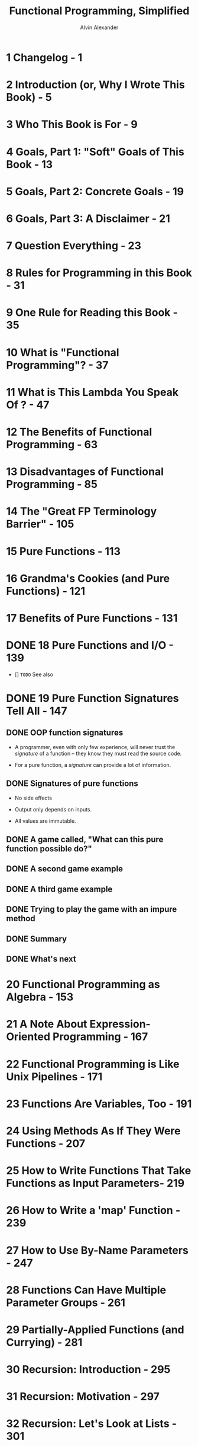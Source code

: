 #+TITLE: Functional Programming, Simplified
#+VERSION: 0.1.5, published October 19, 2017
#+AUTHOR: Alvin Alexander
#+STARTUP: entitiespretty

* Table of Contents                                      :TOC_4_org:noexport:
- [[1 Changelog - 1][1 Changelog - 1]]
- [[2 Introduction (or, Why I Wrote This Book) - 5][2 Introduction (or, Why I Wrote This Book) - 5]]
- [[3 Who This Book is For - 9][3 Who This Book is For - 9]]
- [[4 Goals, Part 1: "Soft" Goals of This Book - 13][4 Goals, Part 1: "Soft" Goals of This Book - 13]]
- [[5 Goals, Part 2: Concrete Goals - 19][5 Goals, Part 2: Concrete Goals - 19]]
- [[6 Goals, Part 3: A Disclaimer - 21][6 Goals, Part 3: A Disclaimer - 21]]
- [[7 Question Everything - 23][7 Question Everything - 23]]
- [[8 Rules for Programming in this Book - 31][8 Rules for Programming in this Book - 31]]
- [[9 One Rule for Reading this Book - 35][9 One Rule for Reading this Book - 35]]
- [[10 What is "Functional Programming"? - 37][10 What is "Functional Programming"? - 37]]
- [[11 What is This Lambda You Speak Of ? - 47][11 What is This Lambda You Speak Of ? - 47]]
- [[12 The Benefits of Functional Programming - 63][12 The Benefits of Functional Programming - 63]]
- [[13 Disadvantages of Functional Programming - 85][13 Disadvantages of Functional Programming - 85]]
- [[14 The "Great FP Terminology Barrier" - 105][14 The "Great FP Terminology Barrier" - 105]]
- [[15 Pure Functions - 113][15 Pure Functions - 113]]
- [[16 Grandma's Cookies (and Pure Functions) - 121][16 Grandma's Cookies (and Pure Functions) - 121]]
- [[17 Benefits of Pure Functions - 131][17 Benefits of Pure Functions - 131]]
- [[18 Pure Functions and I/O - 139][18 Pure Functions and I/O - 139]]
- [[19 Pure Function Signatures Tell All - 147][19 Pure Function Signatures Tell All - 147]]
  - [[OOP function signatures][OOP function signatures]]
  - [[Signatures of pure functions][Signatures of pure functions]]
  - [[A game called, "What can this pure function possible do?"][A game called, "What can this pure function possible do?"]]
  - [[A second game example][A second game example]]
  - [[A third game example][A third game example]]
  - [[Trying to play the game with an impure method][Trying to play the game with an impure method]]
  - [[Summary][Summary]]
  - [[What's next][What's next]]
- [[20 Functional Programming as Algebra - 153][20 Functional Programming as Algebra - 153]]
- [[21 A Note About Expression-Oriented Programming - 167][21 A Note About Expression-Oriented Programming - 167]]
- [[22 Functional Programming is Like Unix Pipelines - 171][22 Functional Programming is Like Unix Pipelines - 171]]
- [[23 Functions Are Variables, Too - 191][23 Functions Are Variables, Too - 191]]
- [[24 Using Methods As If They Were Functions - 207][24 Using Methods As If They Were Functions - 207]]
- [[25 How to Write Functions That Take Functions as Input Parameters- 219][25 How to Write Functions That Take Functions as Input Parameters- 219]]
- [[26 How to Write a 'map' Function - 239][26 How to Write a 'map' Function - 239]]
- [[27 How to Use By-Name Parameters - 247][27 How to Use By-Name Parameters - 247]]
- [[28 Functions Can Have Multiple Parameter Groups - 261][28 Functions Can Have Multiple Parameter Groups - 261]]
- [[29 Partially-Applied Functions (and Currying) - 281][29 Partially-Applied Functions (and Currying) - 281]]
- [[30 Recursion: Introduction - 295][30 Recursion: Introduction - 295]]
- [[31 Recursion: Motivation - 297][31 Recursion: Motivation - 297]]
- [[32 Recursion: Let's Look at Lists - 301][32 Recursion: Let's Look at Lists - 301]]
- [[33 Recursion: How to Write a 'sum' Function - 309][33 Recursion: How to Write a 'sum' Function - 309]]
- [[34 Recursion: How Recursive Function Calls Work - 317][34 Recursion: How Recursive Function Calls Work - 317]]
- [[35 Visualizing the Recursive sum Function - 323][35 Visualizing the Recursive sum Function - 323]]
- [[36 Recursion: A Conversation Between Two Developers - 331][36 Recursion: A Conversation Between Two Developers - 331]]
- [[37 Recursion: Thinking Recursively - 335][37 Recursion: Thinking Recursively - 335]]
- [[38 JVM Stacks and Stack Frames - 343][38 JVM Stacks and Stack Frames - 343]]
- [[39 A Visual Look at Stacks and Frames - 351][39 A Visual Look at Stacks and Frames - 351]]
- [[40 Tail-Recursive Algorithms - 359][40 Tail-Recursive Algorithms - 359]]
- [[41 A First Look at "State" - 371][41 A First Look at "State" - 371]]
- [[42 A Functional Game (With a Little Bit of State) - 375][42 A Functional Game (With a Little Bit of State) - 375]]
- [[43 A Quick Review of Case Classes - 391][43 A Quick Review of Case Classes - 391]]
- [[44 Update as You Copy, Don't Mutate - 399][44 Update as You Copy, Don't Mutate - 399]]
- [[45 A Quick Review of for Expressions - 409][45 A Quick Review of for Expressions - 409]]
- [[46 How to Write a Class That Can Be Used in a for Expression - 417][46 How to Write a Class That Can Be Used in a for Expression - 417]]
- [[47 Creating a Sequence Class to be Used in a for Comprehension - 421][47 Creating a Sequence Class to be Used in a for Comprehension - 421]]
- [[48 Making Sequence Work in a Simple ~for~ Loop - 427][48 Making Sequence Work in a Simple ~for~ Loop - 427]]
- [[49 How To Make Sequence Work as a Single Generator in a ~for~ Expression - 431][49 How To Make Sequence Work as a Single Generator in a ~for~ Expression - 431]]
- [[50 Enabling Filtering in a ~for~ Expression - 437][50 Enabling Filtering in a ~for~ Expression - 437]]
- [[51 How to Enable the Use of Multiple Generators in a for Expression- 445][51 How to Enable the Use of Multiple Generators in a for Expression- 445]]
- [[52 A Summary of the for Expression Lessons - 457][52 A Summary of the for Expression Lessons - 457]]
- [[53 Pure Functions Tell No Lies - 461][53 Pure Functions Tell No Lies - 461]]
- [[54 Functional Error Handling (Option, Try, or Either) - 469][54 Functional Error Handling (Option, Try, or Either) - 469]]
- [[55 Embrace The Idioms! - 481][55 Embrace The Idioms! - 481]]
- [[56 What to Think When You See That Opening Curly Brace - 485][56 What to Think When You See That Opening Curly Brace - 485]]
- [[57 A Quick Review of How flatMap Works - 501][57 A Quick Review of How flatMap Works - 501]]
- [[58 ~Option~ Naturally Leads to ~flatMap~ - 507][58 ~Option~ Naturally Leads to ~flatMap~ - 507]]
- [[59 ~flatMap~ Naturally Leads to ~for~ - 513][59 ~flatMap~ Naturally Leads to ~for~ - 513]]
- [[60 ~for~ Expressions are Better Than ~getOrElse~ - 515][60 ~for~ Expressions are Better Than ~getOrElse~ - 515]]
- [[61 Recap: ~Option~ -> ~flatMap~ -> ~for~ - 519][61 Recap: ~Option~ -> ~flatMap~ -> ~for~ - 519]]
- [[62 A Note About Things That Can Be Mapped-Over - 529][62 A Note About Things That Can Be Mapped-Over - 529]]
- [[63 A Quick Review of Companion Objects and ~apply~ - 531][63 A Quick Review of Companion Objects and ~apply~ - 531]]
- [[64 Starting to Glue Functions Together - 533][64 Starting to Glue Functions Together - 533]]
- [[65 The “Bind” Concept - 537][65 The “Bind” Concept - 537]]
- [[66 Getting Close to Using bind in for Expressions - 543][66 Getting Close to Using bind in for Expressions - 543]]
- [[67 Using a "Wrapper" Class in a for Expression - 545][67 Using a "Wrapper" Class in a for Expression - 545]]
- [[68 Making Wrapper More Generic - 555][68 Making Wrapper More Generic - 555]]
- [[69 Changing "new Wrapper" to "Wrapper" - 557][69 Changing "new Wrapper" to "Wrapper" - 557]]
- [[70 Using bind in a for Expression - 565][70 Using bind in a for Expression - 565]]
- [[71 How Debuggable, f, g, and h Work - 579][71 How Debuggable, f, g, and h Work - 579]]
- [[72 A Generic Version of Debuggable - 593][72 A Generic Version of Debuggable - 593]]
- [[73 One Last Debuggable: Using List Instead of String - 597][73 One Last Debuggable: Using List Instead of String - 597]]
- [[74 Key Points About Monads - 603][74 Key Points About Monads - 603]]
- [[75 Signpost: Where We're Going Next - 605][75 Signpost: Where We're Going Next - 605]]
- [[76 Introduction: The IO Monad - 607][76 Introduction: The IO Monad - 607]]
- [[77 How to Use an IO Monad - 609][77 How to Use an IO Monad - 609]]
- [[78 Assigning a for Expression to a Function - 615][78 Assigning a for Expression to a Function - 615]]
- [[79 The IO Monad and a for Expression That Uses Recursion - 617][79 The IO Monad and a for Expression That Uses Recursion - 617]]
- [[80 Diving Deeper Into the IO Monad - 619][80 Diving Deeper Into the IO Monad - 619]]
- [[81 I'll Come Back to the IO Monad - 627][81 I'll Come Back to the IO Monad - 627]]
- [[82 Functional Composition - 629][82 Functional Composition - 629]]
- [[83 An Introduction to Handling State - 633][83 An Introduction to Handling State - 633]]
- [[84 Handling State Manually - 635][84 Handling State Manually - 635]]
- [[85 Getting State Working in a for Expression - 641][85 Getting State Working in a for Expression - 641]]
- [[86 Handling My Golfing State with a State Monad - 643][86 Handling My Golfing State with a State Monad - 643]]
- [[87 The State Monad Source Code - 649][87 The State Monad Source Code - 649]]
- [[88 Signpost: Getting IO and State Working Together - 655][88 Signpost: Getting IO and State Working Together - 655]]
- [[89 Trying to Write a for Expression with IO and State - 657][89 Trying to Write a for Expression with IO and State - 657]]
- [[90 Seeing the Problem: Trying to Use State and IO Together - 659][90 Seeing the Problem: Trying to Use State and IO Together - 659]]
- [[91 Solving the Problem with Monad Transformers - 663][91 Solving the Problem with Monad Transformers - 663]]
- [[92 Beginning the Process of Understanding StateT - 665][92 Beginning the Process of Understanding StateT - 665]]
- [[93 Getting Started: We're Going to Need a Monad Trait - 669][93 Getting Started: We're Going to Need a Monad Trait - 669]]
- [[94 Now We Can Create StateT - 673][94 Now We Can Create StateT - 673]]
- [[95 Using StateT in a for Expression - 675][95 Using StateT in a for Expression - 675]]
- [[96 Trying to Combine IO and StateT in a for Expression - 681][96 Trying to Combine IO and StateT in a for Expression - 681]]
- [[97 Fixing the IO Functions With Monadic Lifting - 685][97 Fixing the IO Functions With Monadic Lifting - 685]]
- [[98 A First IO/StateT for Expression - 689][98 A First IO/StateT for Expression - 689]]
- [[99 The Final IO/StateT for Expression - 693][99 The Final IO/StateT for Expression - 693]]
- [[100 Summary of the StateT Lessons - 697][100 Summary of the StateT Lessons - 697]]
- [[101 Signpost: Modeling the world with Scala/FP - 699][101 Signpost: Modeling the world with Scala/FP - 699]]
- [[102 What is a Domain Model? - 701][102 What is a Domain Model? - 701]]
- [[103 A Review of OOP Data Modeling - 705][103 A Review of OOP Data Modeling - 705]]
- [[104 Modeling the "Data" Portion of the Pizza POS System with Scala/FP - 713][104 Modeling the "Data" Portion of the Pizza POS System with Scala/FP - 713]]
- [[105 First Attempts to Organize Pure Functions - 717][105 First Attempts to Organize Pure Functions - 717]]
- [[106 Implementing FP Behavior with Modules - 723][106 Implementing FP Behavior with Modules - 723]]
- [[107 Implementing the Pizza POS System Using a Modular Approach - 731][107 Implementing the Pizza POS System Using a Modular Approach - 731]]
- [[108 The "Functional Objects" Approach - 749][108 The "Functional Objects" Approach - 749]]
- [[109 Demonstrating the "Functional Objects" Approach - 753][109 Demonstrating the "Functional Objects" Approach - 753]]
- [[110 Summary of the Domain Modeling Approaches - 759][110 Summary of the Domain Modeling Approaches - 759]]
- [[111 ScalaCheck 1: Introduction - 761][111 ScalaCheck 1: Introduction - 761]]
- [[112 ScalaCheck 2: A More-Complicated Example - 773][112 ScalaCheck 2: A More-Complicated Example - 773]]
- [[113 The Problem with the IO Monad - 789][113 The Problem with the IO Monad - 789]]
- [[114 Signpost: Type Classes - 795][114 Signpost: Type Classes - 795]]
- [[115 Type Classes 101: Introduction - 797][115 Type Classes 101: Introduction - 797]]
- [[116 Type Classes 102: The Pizza Class - 807][116 Type Classes 102: The Pizza Class - 807]]
- [[117 Type Classes 103: The Cats Library - 813][117 Type Classes 103: The Cats Library - 813]]
- [[118 Lenses, to Simplify "Update as You Copy" - 817][118 Lenses, to Simplify "Update as You Copy" - 817]]
- [[119 Signpost: Concurrency - 821][119 Signpost: Concurrency - 821]]
- [[120 Concurrency and Mutability Don't Mix - 823][120 Concurrency and Mutability Don't Mix - 823]]
- [[121 Scala Concurrency Tools - 831][121 Scala Concurrency Tools - 831]]
- [[122 Akka Actors - 835][122 Akka Actors - 835]]
- [[123 Akka Actor Examples - 843][123 Akka Actor Examples - 843]]
- [[124 Scala Futures - 855][124 Scala Futures - 855]]
- [[125 A Second Futures Example - 865][125 A Second Futures Example - 865]]
- [[126 Key Points About Futures - 879][126 Key Points About Futures - 879]]
- [[A Explaining Scala's ~val~ Function Syntax - 887][A Explaining Scala's ~val~ Function Syntax - 887]]
- [[B The Differences Between ~val~ and ~def~ When Creating Functions - 903][B The Differences Between ~val~ and ~def~ When Creating Functions - 903]]
- [[C A Review of Anonymous Functions - 921][C A Review of Anonymous Functions - 921]]
- [[D Recursion is Great, But … - 929][D Recursion is Great, But … - 929]]
- [[E ~for~ expression translation examples - 955][E ~for~ expression translation examples - 955]]
- [[F On Using ~def~ vs ~val~ To Define Abstract Members in Traits - 965][F On Using ~def~ vs ~val~ To Define Abstract Members in Traits - 965]]
- [[G Algebraic Data Types - 969][G Algebraic Data Types - 969]]

* 1 Changelog - 1
* 2 Introduction (or, Why I Wrote This Book) - 5
* 3 Who This Book is For - 9
* 4 Goals, Part 1: "Soft" Goals of This Book - 13
* 5 Goals, Part 2: Concrete Goals - 19
* 6 Goals, Part 3: A Disclaimer - 21
* 7 Question Everything - 23
* 8 Rules for Programming in this Book - 31
* 9 One Rule for Reading this Book - 35
* 10 What is "Functional Programming"? - 37
* 11 What is This Lambda You Speak Of ? - 47
* 12 The Benefits of Functional Programming - 63
* 13 Disadvantages of Functional Programming - 85
* 14 The "Great FP Terminology Barrier" - 105
* 15 Pure Functions - 113
* 16 Grandma's Cookies (and Pure Functions) - 121
* 17 Benefits of Pure Functions - 131
* DONE 18 Pure Functions and I/O - 139
  CLOSED: [2017-11-26 Sun 23:30]
  - [] =TODO= See also

* DONE 19 Pure Function Signatures Tell All - 147
  CLOSED: [2017-11-26 Sun 23:12]
** DONE OOP function signatures
   CLOSED: [2017-11-26 Sun 23:06]
   - A programmer, even with only few experience, will never trust the
     /signature/ of a function -- they know they must read the source code.

   - For a pure function, a /signature/ can provide a lot of information.

** DONE Signatures of pure functions
   CLOSED: [2017-11-26 Sun 23:06]
   - No side effects

   - Output only depends on inputs.

   - All values are immutable.

** DONE A game called, "What can this pure function possible do?"
   CLOSED: [2017-11-26 Sun 23:06]

** DONE A second game example
   CLOSED: [2017-11-26 Sun 23:06]

** DONE A third game example
   CLOSED: [2017-11-26 Sun 23:10]
** DONE Trying to play the game with an impure method
   CLOSED: [2017-11-26 Sun 23:12]
** DONE Summary
   CLOSED: [2017-11-26 Sun 23:12]
** DONE What's next
   CLOSED: [2017-11-26 Sun 23:12]

* 20 Functional Programming as Algebra - 153
* 21 A Note About Expression-Oriented Programming - 167
* 22 Functional Programming is Like Unix Pipelines - 171
* 23 Functions Are Variables, Too - 191
* 24 Using Methods As If They Were Functions - 207
* 25 How to Write Functions That Take Functions as Input Parameters- 219
* 26 How to Write a 'map' Function - 239
* 27 How to Use By-Name Parameters - 247
* 28 Functions Can Have Multiple Parameter Groups - 261
* 29 Partially-Applied Functions (and Currying) - 281
* 30 Recursion: Introduction - 295
* 31 Recursion: Motivation - 297
* 32 Recursion: Let's Look at Lists - 301
* 33 Recursion: How to Write a 'sum' Function - 309
* 34 Recursion: How Recursive Function Calls Work - 317
* 35 Visualizing the Recursive sum Function - 323
* 36 Recursion: A Conversation Between Two Developers - 331
* 37 Recursion: Thinking Recursively - 335
* 38 JVM Stacks and Stack Frames - 343
* 39 A Visual Look at Stacks and Frames - 351
* 40 Tail-Recursive Algorithms - 359
* 41 A First Look at "State" - 371
* 42 A Functional Game (With a Little Bit of State) - 375
* 43 A Quick Review of Case Classes - 391
* 44 Update as You Copy, Don't Mutate - 399
* 45 A Quick Review of for Expressions - 409
* 46 How to Write a Class That Can Be Used in a for Expression - 417
* 47 Creating a Sequence Class to be Used in a for Comprehension - 421
* 48 Making Sequence Work in a Simple ~for~ Loop - 427
* 49 How To Make Sequence Work as a Single Generator in a ~for~ Expression - 431
* 50 Enabling Filtering in a ~for~ Expression - 437
* 51 How to Enable the Use of Multiple Generators in a for Expression- 445
* 52 A Summary of the for Expression Lessons - 457
* 53 Pure Functions Tell No Lies - 461
* 54 Functional Error Handling (Option, Try, or Either) - 469
* 55 Embrace The Idioms! - 481
* 56 What to Think When You See That Opening Curly Brace - 485
* 57 A Quick Review of How flatMap Works - 501
* 58 ~Option~ Naturally Leads to ~flatMap~ - 507
* 59 ~flatMap~ Naturally Leads to ~for~ - 513
* 60 ~for~ Expressions are Better Than ~getOrElse~ - 515
* 61 Recap: ~Option~ -> ~flatMap~ -> ~for~ - 519
* 62 A Note About Things That Can Be Mapped-Over - 529
* 63 A Quick Review of Companion Objects and ~apply~ - 531
* 64 Starting to Glue Functions Together - 533
* 65 The “Bind” Concept - 537
* 66 Getting Close to Using bind in for Expressions - 543
* 67 Using a "Wrapper" Class in a for Expression - 545
* 68 Making Wrapper More Generic - 555
* 69 Changing "new Wrapper" to "Wrapper" - 557
* 70 Using bind in a for Expression - 565
* 71 How Debuggable, f, g, and h Work - 579
* 72 A Generic Version of Debuggable - 593
* 73 One Last Debuggable: Using List Instead of String - 597
* 74 Key Points About Monads - 603
* 75 Signpost: Where We're Going Next - 605
* 76 Introduction: The IO Monad - 607
* 77 How to Use an IO Monad - 609
* 78 Assigning a for Expression to a Function - 615
* 79 The IO Monad and a for Expression That Uses Recursion - 617
* 80 Diving Deeper Into the IO Monad - 619
* 81 I'll Come Back to the IO Monad - 627
* 82 Functional Composition - 629
* 83 An Introduction to Handling State - 633
* 84 Handling State Manually - 635
* 85 Getting State Working in a for Expression - 641
* 86 Handling My Golfing State with a State Monad - 643
* 87 The State Monad Source Code - 649
* 88 Signpost: Getting IO and State Working Together - 655
* 89 Trying to Write a for Expression with IO and State - 657
* 90 Seeing the Problem: Trying to Use State and IO Together - 659
* 91 Solving the Problem with Monad Transformers - 663
* 92 Beginning the Process of Understanding StateT - 665
* 93 Getting Started: We're Going to Need a Monad Trait - 669
* 94 Now We Can Create StateT - 673
* 95 Using StateT in a for Expression - 675
* 96 Trying to Combine IO and StateT in a for Expression - 681
* 97 Fixing the IO Functions With Monadic Lifting - 685
* 98 A First IO/StateT for Expression - 689
* 99 The Final IO/StateT for Expression - 693
* 100 Summary of the StateT Lessons - 697
* 101 Signpost: Modeling the world with Scala/FP - 699
* 102 What is a Domain Model? - 701
* 103 A Review of OOP Data Modeling - 705
* 104 Modeling the "Data" Portion of the Pizza POS System with Scala/FP - 713
* 105 First Attempts to Organize Pure Functions - 717
* 106 Implementing FP Behavior with Modules - 723
* 107 Implementing the Pizza POS System Using a Modular Approach - 731
* 108 The "Functional Objects" Approach - 749
* 109 Demonstrating the "Functional Objects" Approach - 753
* 110 Summary of the Domain Modeling Approaches - 759
* 111 ScalaCheck 1: Introduction - 761
* 112 ScalaCheck 2: A More-Complicated Example - 773
* 113 The Problem with the IO Monad - 789
* 114 Signpost: Type Classes - 795
* 115 Type Classes 101: Introduction - 797
* 116 Type Classes 102: The Pizza Class - 807
* 117 Type Classes 103: The Cats Library - 813
* 118 Lenses, to Simplify "Update as You Copy" - 817
* 119 Signpost: Concurrency - 821
* 120 Concurrency and Mutability Don't Mix - 823
* 121 Scala Concurrency Tools - 831
* 122 Akka Actors - 835
* 123 Akka Actor Examples - 843
* 124 Scala Futures - 855
* 125 A Second Futures Example - 865
* 126 Key Points About Futures - 879
* A Explaining Scala's ~val~ Function Syntax - 887
* B The Differences Between ~val~ and ~def~ When Creating Functions - 903
* C A Review of Anonymous Functions - 921
* D Recursion is Great, But … - 929
* E ~for~ expression translation examples - 955
* F On Using ~def~ vs ~val~ To Define Abstract Members in Traits - 965
* G Algebraic Data Types - 969
